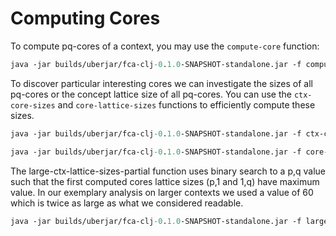 #+property: header-args :wrap src text
#+property: header-args:text :eval never

* Computing Cores

To compute pq-cores of a context, you may use the ~compute-core~ function:

#+begin_src clojure :exports both
java -jar builds/uberjar/fca-clj-0.1.0-SNAPSHOT-standalone.jar -f compute-core testing-data/bodiesofwater.ctx 2 2
#+end_src

To discover particular interesting cores we can investigate the sizes of all pq-cores or the concept lattice size of all pq-cores. 
You can use the ~ctx-core-sizes~ and ~core-lattice-sizes~ functions to efficiently compute these sizes.

#+begin_src clojure :exports both
java -jar builds/uberjar/fca-clj-0.1.0-SNAPSHOT-standalone.jar -f ctx-core-sizes testing-data/bodiesofwater.ctx
#+end_src

#+begin_src clojure :exports both
java -jar builds/uberjar/fca-clj-0.1.0-SNAPSHOT-standalone.jar -f core-lattice-sizes testing-data/bodiesofwater.ctx
#+end_src

The large-ctx-lattice-sizes-partial function uses binary search to a p,q value such that the first computed cores lattice sizes (p,1 and 1,q) have maximum value. 
In our exemplary analysis on larger contexts we used a value of 60 which is twice as large as what we considered readable.

#+begin_src clojure :exports both
java -jar builds/uberjar/fca-clj-0.1.0-SNAPSHOT-standalone.jar -f large-ctx-lattice-sizes-partial testing-data/bodiesofwater.ctx 2
#+end_src
